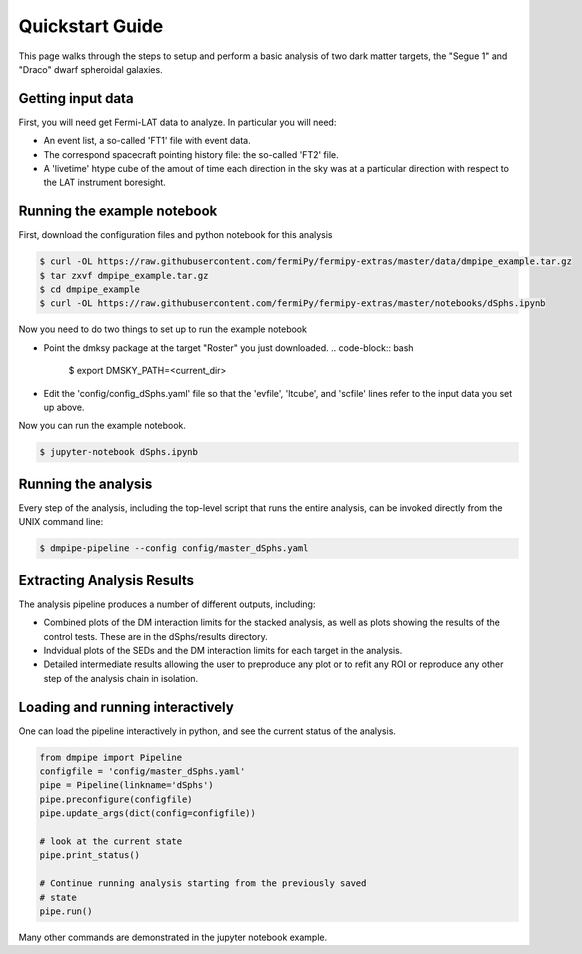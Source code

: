 .. _quickstart:

Quickstart Guide
================

This page walks through the steps to setup and perform a basic
analysis of two dark matter targets, the "Segue 1" and "Draco" dwarf spheroidal galaxies.

Getting input data
------------------

First, you will need get Fermi-LAT data to analyze.  In particular
you will need:

* An event list, a so-called 'FT1' file with event data.
* The correspond spacecraft pointing history file: the so-called 'FT2' file.
* A 'livetime' htype cube of the amout of time each direction in the sky was at a particular direction with respect to the LAT instrument boresight.




Running the example notebook
----------------------------

First, download the configuration files and python notebook for this analysis

.. code-block:: bash

   $ curl -OL https://raw.githubusercontent.com/fermiPy/fermipy-extras/master/data/dmpipe_example.tar.gz
   $ tar zxvf dmpipe_example.tar.gz
   $ cd dmpipe_example
   $ curl -OL https://raw.githubusercontent.com/fermiPy/fermipy-extras/master/notebooks/dSphs.ipynb

Now you need to do two things to set up to run the example notebook

* Point the dmksy package at the target "Roster" you just downloaded.
  .. code-block:: bash

    $ export DMSKY_PATH=<current_dir>

* Edit the 'config/config_dSphs.yaml' file so that the 'evfile', 'ltcube', and 'scfile' lines refer to the input data you set up above.

Now you can run the example notebook.

.. code-block:: bash

   $ jupyter-notebook dSphs.ipynb

   
Running the analysis
--------------------

Every step of the analysis, including the top-level script that runs the entire analysis,
can be invoked directly from the UNIX command line:

.. code-block:: bash

   $ dmpipe-pipeline --config config/master_dSphs.yaml


Extracting Analysis Results
---------------------------

The analysis pipeline produces a number of different outputs,
including:

* Combined plots of the DM interaction limits for the stacked analysis,
  as well as plots showing the results of the control tests.  These are
  in the dSphs/results directory.

* Indvidual plots of the SEDs and the DM interaction limits for each target
  in the analysis.

* Detailed intermediate results allowing the user to preproduce any plot
  or to refit any ROI or reproduce any other step of the analysis chain in isolation.


Loading and running interactively
---------------------------------

One can load the pipeline interactively in python, and see the current status of the analysis.

.. code-block:: python
   
   from dmpipe import Pipeline
   configfile = 'config/master_dSphs.yaml'
   pipe = Pipeline(linkname='dSphs')
   pipe.preconfigure(configfile)
   pipe.update_args(dict(config=configfile))

   # look at the current state
   pipe.print_status()
   
   # Continue running analysis starting from the previously saved
   # state 
   pipe.run()

Many other commands are demonstrated in the jupyter notebook example.

   
